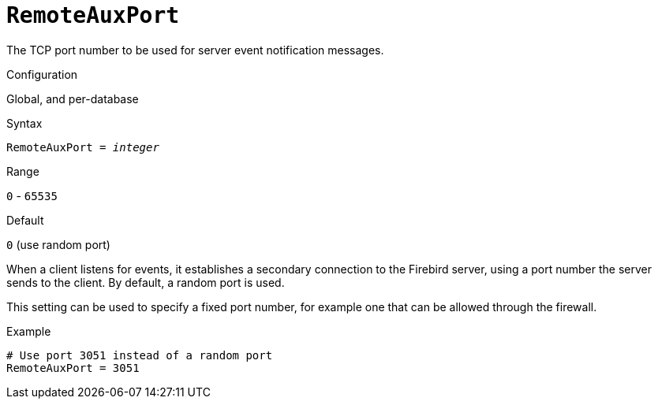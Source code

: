 [#fbconf-remote-aux-port]
= `RemoteAuxPort`

The TCP port number to be used for server event notification messages.

.Configuration
Global, and per-database

.Syntax
[listing,subs=+quotes]
----
RemoteAuxPort = _integer_
----

.Range
`0` - `65535`

.Default
`0` (use random port)

When a client listens for events, it establishes a secondary connection to the Firebird server, using a port number the server sends to the client.
By default, a random port is used.

This setting can be used to specify a fixed port number, for example one that can be allowed through the firewall.

.Example
[listing]
----
# Use port 3051 instead of a random port
RemoteAuxPort = 3051
----
